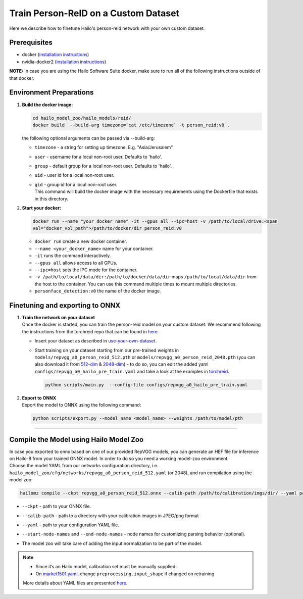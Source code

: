 Train Person-ReID on a Custom Dataset
-------------------------------------

Here we describe how to finetune Hailo's person-reid network with your own custom dataset.

Prerequisites
^^^^^^^^^^^^^


* docker (\ `installation instructions <https://docs.docker.com/engine/install/ubuntu/>`_\ )
* nvidia-docker2 (\ `installation instructions <https://docs.nvidia.com/datacenter/cloud-native/container-toolkit/install-guide.html>`_\ )

**NOTE:**\  In case you are using the Hailo Software Suite docker, make sure to run all of the following instructions outside of that docker.

Environment Preparations
^^^^^^^^^^^^^^^^^^^^^^^^

#. 
   **Build the docker image:**

   .. code-block::

      
      cd hailo_model_zoo/hailo_models/reid/
      docker build  --build-arg timezone=`cat /etc/timezone` -t person_reid:v0 .
      

   | the following optional arguments can be passed via --build-arg:


   * | ``timezone`` - a string for setting up timezone. E.g. "Asia/Jerusalem"
   * | ``user`` - username for a local non-root user. Defaults to 'hailo'.
   * | ``group`` - default group for a local non-root user. Defaults to 'hailo'.
   * | ``uid`` - user id for a local non-root user.
   * | ``gid`` - group id for a local non-root user.

     | This command will build the docker image with the necessary requirements using the Dockerfile that exists in this directory.

#. 
   **Start your docker:**

   .. code-block::

      
      docker run --name "your_docker_name" -it --gpus all --ipc=host -v /path/to/local/drive:<span
      val="docker_vol_path">/path/to/docker/dir person_reid:v0
      


   * ``docker run`` create a new docker container.
   * ``--name <your_docker_name>`` name for your container.
   * ``-it`` runs the command interactively.
   * ``--gpus all`` allows access to all GPUs.
   * ``--ipc=host`` sets the IPC mode for the container.
   * ``-v /path/to/local/data/dir:/path/to/docker/data/dir`` maps ``/path/to/local/data/dir`` from the host to the container. You can use this command multiple times to mount multiple directories.
   * ``personface_detection:v0`` the name of the docker image.

Finetuning and exporting to ONNX
^^^^^^^^^^^^^^^^^^^^^^^^^^^^^^^^


#. | **Train the network on your dataset**
   | Once the docker is started, you can train the person-reid model on your custom dataset. We recommend following the instructions from the torchreid repo that can be found in `here <https://kaiyangzhou.github.io/deep-person-reid/user_guide.html#use-your-own-dataset>`_.


   * 
     Insert your dataset as described in `use-your-own-dataset <https://kaiyangzhou.github.io/deep-person-reid/user_guide.html#use-your-own-dataset>`_.

   * 
     Start training on your dataset starting from our pre-trained weights in ``models/repvgg_a0_person_reid_512.pth`` or ``models/repvgg_a0_person_reid_2048.pth`` (you can also download it from `512-dim <https://hailo-model-zoo.s3.eu-west-2.amazonaws.com/HailoNets/MCPReID/reid/repvgg_a0_person_reid_512/2022-04-18/repvgg_a0_person_reid_512.pth>`_ & `2048-dim <https://hailo-model-zoo.s3.eu-west-2.amazonaws.com/HailoNets/MCPReID/reid/repvgg_a0_person_reid_2048/2022-04-18/repvgg_a0_person_reid_2048.pth>`_\ ) - to do so, you can edit the added yaml ``configs/repvgg_a0_hailo_pre_train.yaml`` and take a look at the examples in `torchreid <https://github.com/KaiyangZhou/deep-person-reid>`_.

     .. code-block::

         
         python scripts/main.py  --config-file configs/repvgg_a0_hailo_pre_train.yaml
         

#. | **Export to ONNX**
   | Export the model to ONNX using the following command:

   .. code-block::

      
      python scripts/export.py --model_name <model_name> --weights /path/to/model/pth
      

----

Compile the Model using Hailo Model Zoo
^^^^^^^^^^^^^^^^^^^^^^^^^^^^^^^^^^^^^^^

| In case you exported to onnx based on one of our provided RepVGG models, you can generate an HEF file for inference on Hailo-8 from your trained ONNX model. In order to do so you need a working model-zoo environment.
| Choose the model YAML from our networks configuration directory, i.e. ``hailo_model_zoo/cfg/networks/repvgg_a0_person_reid_512.yaml`` (or 2048), and run compilation using the model zoo:

.. code-block::

   
   hailomz compile --ckpt repvgg_a0_person_reid_512.onnx --calib-path /path/to/calibration/imgs/dir/ --yaml path/to/repvgg_a0_person_reid_512.yaml --start-node-names name1 name2 --end-node-names name1
   


* | ``--ckpt`` - path to  your ONNX file.
* | ``--calib-path`` - path to a directory with your calibration images in JPEG/png format
* | ``--yaml`` - path to your configuration YAML file.
* | ``--start-node-names`` and ``--end-node-names`` - node names for customizing parsing behavior (optional).
* | The model zoo will take care of adding the input normalization to be part of the model.

.. note::
  - Since it’s an Hailo model, calibration set must be manually supplied. 
  - On `market1501.yaml <https://github.com/hailo-ai/hailo_model_zoo/blob/master/hailo_model_zoo/cfg/base/market1501.yaml>`_,
    change ``preprocessing.input_shape`` if changed on retraining
  
  More details about YAML files are presented `here <../../../docs/YAML.rst>`_.
